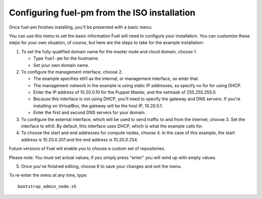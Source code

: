 Configuring fuel-pm from the ISO installation
---------------------------------------------

Once fuel-pm finishes installing, you'll be presented with a basic menu:

.. image:: /pages/installation-instructions/screenshots/fuel-iso-menu.png

You can use this menu to set the basic information Fuel will need to configure your installation.  You can customize these steps for your own situation, of course, but here are the steps to take for the example installation:

#. To set the fully-qualified domain name for the master node and cloud domain, choose 1.

   * Type ``fuel-pm`` for the hostname.
   * Set your own domain name.

#. To configure the management interface, choose 2.

   * The example specifies eth1 as the internal, or management interface, so enter that.
   * The management network in the example is using static IP addresses, so specify no for for using DHCP.
   * Enter the IP address of 10.20.0.10 for the Puppet Master, and the netmask of 255.255.255.0.
   * Because this interface is not using DHCP, you'll need to specify the gateway and DNS servers. If you're installing on VirtualBox, the gateway will be the host IP, 10.20.0.1.
   * Enter the first and second DNS servers for your domain.

#. To configure the external interface, which will be used to send traffic to and from the internet, choose 3.  Set the interface to eth0.  By default, this interface uses DHCP, which is what the example calls for.

#. To choose the start and end addresses for compute nodes, choose 4.  In the case of this example, the start address is  10.20.0.201 and the end address is 10.20.0.254.

Future versions of Fuel will enable you to choose a custom set of repositories.

Please note:  You must set actual values; if you simply press "enter" you will wind up with empty values.

5.  Once you've finished editing, choose 6 to save your changes and exit the menu.

To re-enter the menu at any time, type::

  bootstrap_admin_node.sh







